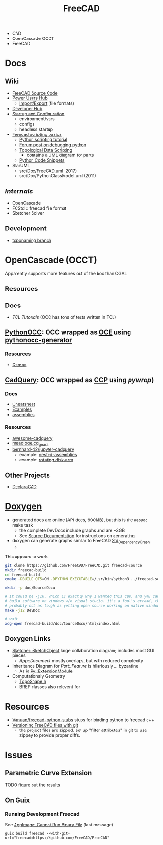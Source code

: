 :PROPERTIES:
:ID:       8df9a1d3-798f-4f89-a355-a0eb0c22bc18
:END:
#+TITLE: FreeCAD
#+DESCRIPTION: FreeCAD
#+TAGS: CAD

+ CAD
+ OpenCascade OCCT
+ FreeCAD

* Docs
** Wiki
+ [[https://wiki.freecadweb.org/The_FreeCAD_source_code][FreeCAD Source Code]]
+ [[https://wiki.freecadweb.org/Power_users_hub][Power Users Hub]]
  - [[https://wiki.freecadweb.org/Import_Export][Import/Export]] (file formats)
+ [[https://wiki.freecadweb.org/Developer_hub][Developer Hub]]
+ [[https://wiki.freecadweb.org/Start_up_and_Configuration][Startup and Configuration]]
  - environment/vars
  - configs
  - headless startup
+ [[https://wiki.freecad.org/FreeCAD_Scripting_Basics][Freecad scripting basics]]
  - [[https://wiki.freecad.org/Python_scripting_tutorial][Python scripting tutorial]]
  - [[https://forum.freecadweb.org/viewtopic.php?t=35383][Forum post on debugging python]]
  - [[https://wiki.freecadweb.org/Topological_data_scripting/en][Topological Data Scripting]]
    - contains a UML diagram for parts
  - [[https://wiki.freecadweb.org/Code_snippets][Python Code Snippets]]

+ StarUML
  - src/Doc/FreeCAD.uml (2017)
  - src/Doc/PythonClassModel.uml (2011)
** [[free][Internals]]
+ OpenCascade
+ FCStd :: freecad file format
+ Sketcher Solver
** Development
+ [[https://github.com/FreeCAD/FreeCAD/tree/development/toponaming][toponaming branch]]

* OpenCascade (OCCT)

Apparently supports more features out of the box than CGAL

** Resources

** Docs
+ [[tcl][TCL Tutorials]] (OCC has tons of tests written in TCL)

** [[github:tpaviot/pythonocc-core][PythonOCC]]: OCC wrapped as [[https://github.com/tpaviot/oce][OCE]] using [[github:tpaviot/pythonocc-generator][pythonocc-generator]]

*** Resources
+ [[github:tpaviot/pythonocc-demos][Demos]]

** [[github:CadQuery/cadquery][CadQuery]]: OCC wrapped as [[https://github.com/CadQuery/OCP][OCP]] using [[Examples][pywrap]])

*** Docs
+ [[https://cadquery.readthedocs.io/en/latest/_static/cadquery_cheatsheet.html][Cheatsheet]]
+ [[https://cadquery.readthedocs.io/en/latest/examples.html][Examples]]
+ [[https://cadquery.readthedocs.io/en/latest/assy.html][assemblies]]

*** Resources
+ [[github:CadQuery/awesome-cadquery][awesome-cadquery]]
+ [[https://github.com/meadiode/cq_gears][meadiode/cq_gears]]
+ [[github:bernhard-42/jupyter-cadquery][bernhard-42/jupyter-cadquery]]
  + example: [[https://github.com/bernhard-42/jupyter-cadquery/blob/master/examples/assemblies/6-nested-assemblies.ipynb][nested-assemblies]]
  + example: [[https://github.com/bernhard-42/jupyter-cadquery/blob/master/examples/assemblies/1-disk-arm.ipynb][rotating disk-arm]]


** Other Projects
+ [[https://dev.opencascade.org/project/declaracad][DeclaraCAD]]

* [[https://wiki.freecad.org/Doxygen][Doxygen]]
+ generated docs are online (API docs, 600MB), but this is the =WebDoc= make task
  - the complete DevDocs include graphs and are ~3GB
  - See [[https://wiki.freecad.org/Std_DependencyGraph][Source Documentation]] for instructions on generating
+ doxygen can generate graphs similar to FreeCAD [[https://wiki.freecad.org/Std_DependencyGraph][Std_DependencyGraph]]
  -

This appears to work

#+begin_src sh :eval no
git clone https://github.com/FreeCAD/FreeCAD.git freecad-source
mkdir freecad-build
cd freecad-build
cmake -DBUILD_QT5=ON -DPYTHON_EXECUTABLE=/usr/bin/python3 ../freecad-source

mkdir -p doc/SourceDocu

# it could be -j16, which is exactly why i wanted this cpu. and you can NOT
# build software on windows w/o visual studio. it's a fool's errand, though it's
# probably not as tough as getting open source working on native windows
make -j12 DevDoc

# wait
xdg-open freecad-build/doc/SourceDocu/html/index.html

#+end_src

** Doxygen Links
+ [[file:/data/ecto/FreeCAD/freecadbuild/doc/SourceDocu/html/d9/dad/classSketcher_1_1SketchObject.html][Sketcher::SketchObject]] large collaboration diagram; includes most GUI pieces
  - [[diagram; touches most][App::Document]] mostly overlaps, but with reduced complexity
+ Inheritance Diagram for [[diagram; touches most][Part::Feature]] is hilariously ... byzantine
  - As is [[file:/data/ecto/FreeCAD/freecadbuild/doc/SourceDocu/html/d1/da9/classPy_1_1ExtensionModule.html][Py::ExtensionModule]]
+ Computationaly Geometry
  - [[file:/data/ecto/FreeCAD/freecadbuild/doc/SourceDocu/html/da/da1/TopoShape_8h_source.html][TopoShape.h]]
  - BREP classes also relevent for

* Resources
+ [[https://github.com/Vanuan/freecad-python-stubs][Vanuan/freecad-python-stubs]] stubs for binding python to freecad c++
+ [[https://blog.lambda.cx/posts/freecad-and-git/][Versioning FreeCAD files with git]]
  - the project files are zipped. set up "filter attributes" in git to use
    zippey to provide proper diffs.

* Issues

** Parametric Curve Extension
***** TODO figure out the results

** On Guix
*** Running Development Freecad

See [[https://lists.gnu.org/archive/html/help-guix/2021-02/msg00035.html][AppImage: Cannot Run Binary File]] (last message)

#+begin_src shell
guix build freecad --with-git-url="freecad=https://github.com/FreeCAD/FreeCAD"
#+end_src
